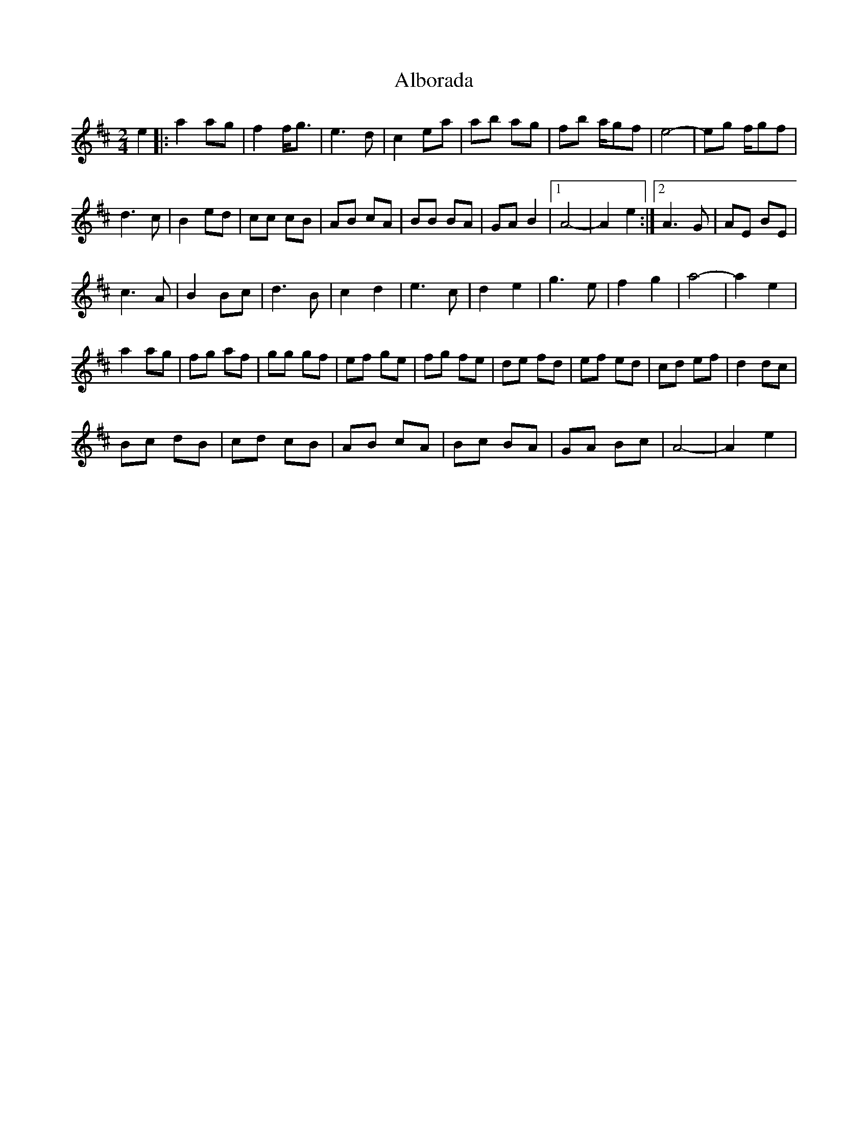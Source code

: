 X: 1
T: Alborada
Z: watkinsj
S: https://thesession.org/tunes/13011#setting22371
R: polka
M: 2/4
L: 1/8
K: Dmaj
e2|:a2 ag|f2 f<g|e3 d|c2 ea|ab ag| fb a/gf| e4-|eg f/gf|
d3 c|B2 ed|cc cB|AB cA|BB BA|GA B2|1 A4-|A2 e2:|2 A3 G|AE BE|
c3 A|B2 Bc|d3 B|c2 d2|e3 c|d2 e2|g3 e|f2 g2| a4-|a2 e2|
a2 ag|fg af|gg gf|ef ge|fg fe|de fd|ef ed|cd ef|d2 dc|
Bc dB|cd cB|AB cA|Bc BA|GA Bc|A4-|A2 e2|
